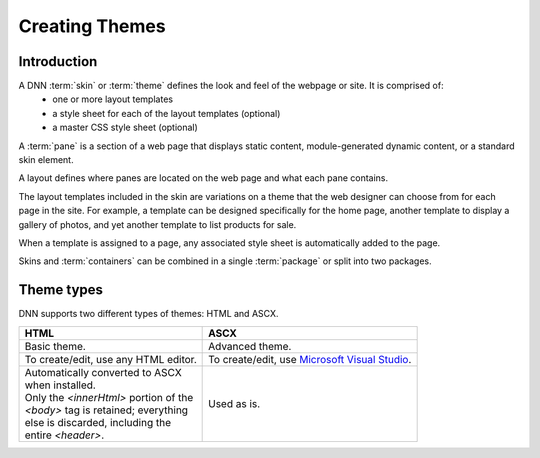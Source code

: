===============
Creating Themes
===============

Introduction
------------

A DNN :term:`skin` or :term:`theme` defines the look and feel of the webpage or site. It is comprised of:
	* one or more layout templates
	* a style sheet for each of the layout templates (optional)
	* a master CSS style sheet (optional)

.. image:: /../common/img/Skin-Theme.png

A :term:`pane` is a section of a web page that displays static content, module-generated dynamic content, or a standard skin element.

A layout defines where panes are located on the web page and what each pane contains.

The layout templates included in the skin are variations on a theme that the web designer can choose from for each page in the site. For example, a template can be designed specifically for the home page, another template to display a gallery of photos, and yet another template to list products for sale.

When a template is assigned to a page, any associated style sheet is automatically added to the page.

Skins and :term:`containers` can be combined in a single :term:`package` or split into two packages.



Theme types
-----------

DNN supports two different types of themes: HTML and ASCX.

+----------------------------------------+----------------------------------------+
| HTML                                   | ASCX                                   |
+========================================+========================================+
| Basic theme.                           | Advanced theme.                        |
+----------------------------------------+----------------------------------------+
| To create/edit, use any HTML editor.   | To create/edit, use `Microsoft Visual  |
|                                        | Studio                                 |
|                                        | <http://www.visualstudio.com/>`_.      |
+----------------------------------------+----------------------------------------+
|| Automatically converted to ASCX       | Used as is.                            |
|| when installed.                       |                                        |
|| Only the `<innerHtml>` portion of the |                                        |
|| `<body>` tag is retained; everything  |                                        |
|| else is discarded, including the      |                                        |
|| entire `<header>`.                    |                                        |
+----------------------------------------+----------------------------------------+

..
   # How do I make the text wrap within a cell?
   # If I use the second |, it indents all text within that cell. How do I avoid that?
   # How do I make the "Used as is" to be flush against the top of the cell, not centered?



